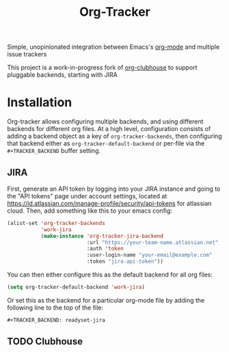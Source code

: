 #+TITLE:Org-Tracker

Simple, unopinionated integration between Emacs's [[https://orgmode.org/][org-mode]] and multiple issue
trackers

This project is a work-in-progress fork of [[https://github.com/glittershark/org-clubhouse][org-clubhouse]] to support pluggable
backends, starting with JIRA

* Installation

Org-tracker allows configuring multiple backends, and using different backends
for different org files. At a high level, configuration consists of adding a
backend object as a key of ~org-tracker-backends~, then configuring that backend
either as ~org-tracker-default-backend~ or per-file via the ~#+TRACKER_BACKEND~
buffer setting.

** JIRA

First, generate an API token by logging into your JIRA instance and going to the
"API tokens" page under account settings, located at
https://id.atlassian.com/manage-profile/security/api-tokens for atlassian cloud.
Then, add something like this to your emacs config:

#+begin_src emacs-lisp
(alist-set 'org-tracker-backends
           'work-jira
           (make-instance 'org-tracker-jira-backend
                          :url "https://your-team-name.atlassian.net"
                          :auth 'token
                          :user-login-name "your-email@example.com"
                          :token "jira-api-token"))
#+end_src

You can then either configure this as the default backend for all org files:

#+begin_src emacs-lisp
(setq org-tracker-default-backend 'work-jira)
#+end_src

Or set this as the backend for a particular org-mode file by adding the
following line to the top of the file:

#+begin_src org
#+TRACKER_BACKEND: readyset-jira
#+end_src

** TODO Clubhouse
